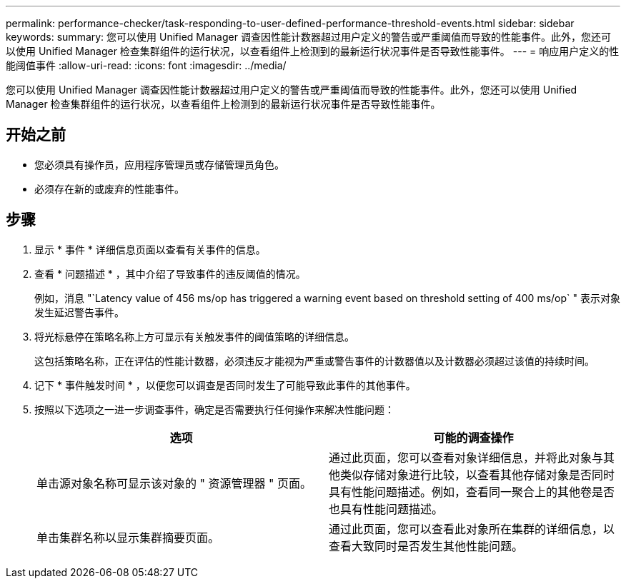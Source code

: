 ---
permalink: performance-checker/task-responding-to-user-defined-performance-threshold-events.html 
sidebar: sidebar 
keywords:  
summary: 您可以使用 Unified Manager 调查因性能计数器超过用户定义的警告或严重阈值而导致的性能事件。此外，您还可以使用 Unified Manager 检查集群组件的运行状况，以查看组件上检测到的最新运行状况事件是否导致性能事件。 
---
= 响应用户定义的性能阈值事件
:allow-uri-read: 
:icons: font
:imagesdir: ../media/


[role="lead"]
您可以使用 Unified Manager 调查因性能计数器超过用户定义的警告或严重阈值而导致的性能事件。此外，您还可以使用 Unified Manager 检查集群组件的运行状况，以查看组件上检测到的最新运行状况事件是否导致性能事件。



== 开始之前

* 您必须具有操作员，应用程序管理员或存储管理员角色。
* 必须存在新的或废弃的性能事件。




== 步骤

. 显示 * 事件 * 详细信息页面以查看有关事件的信息。
. 查看 * 问题描述 * ，其中介绍了导致事件的违反阈值的情况。
+
例如，消息 "`Latency value of 456 ms/op has triggered a warning event based on threshold setting of 400 ms/op` " 表示对象发生延迟警告事件。

. 将光标悬停在策略名称上方可显示有关触发事件的阈值策略的详细信息。
+
这包括策略名称，正在评估的性能计数器，必须违反才能视为严重或警告事件的计数器值以及计数器必须超过该值的持续时间。

. 记下 * 事件触发时间 * ，以便您可以调查是否同时发生了可能导致此事件的其他事件。
. 按照以下选项之一进一步调查事件，确定是否需要执行任何操作来解决性能问题：
+
|===
| 选项 | 可能的调查操作 


 a| 
单击源对象名称可显示该对象的 " 资源管理器 " 页面。
 a| 
通过此页面，您可以查看对象详细信息，并将此对象与其他类似存储对象进行比较，以查看其他存储对象是否同时具有性能问题描述。例如，查看同一聚合上的其他卷是否也具有性能问题描述。



 a| 
单击集群名称以显示集群摘要页面。
 a| 
通过此页面，您可以查看此对象所在集群的详细信息，以查看大致同时是否发生其他性能问题。

|===


